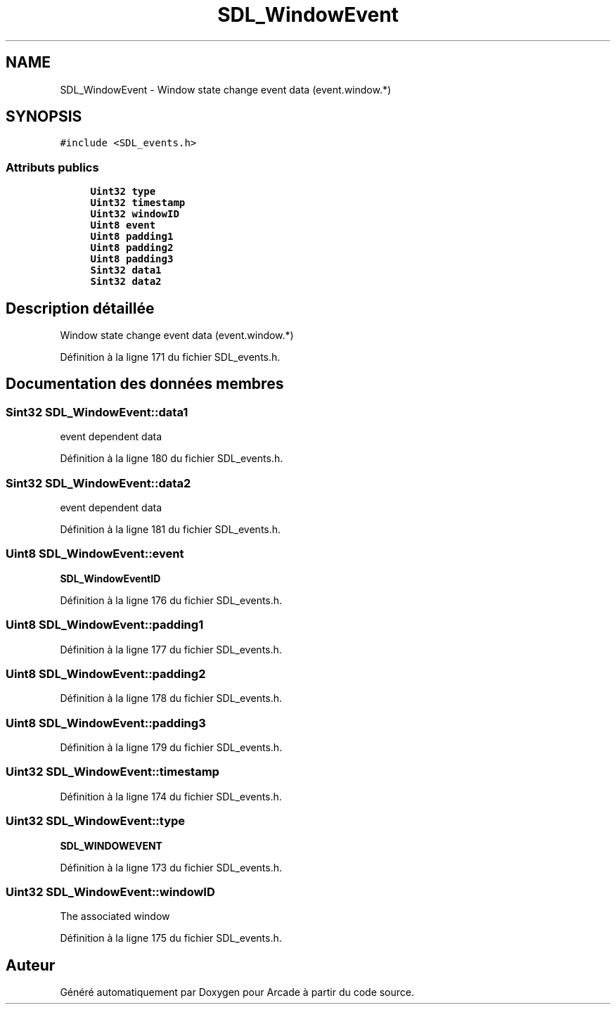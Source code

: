 .TH "SDL_WindowEvent" 3 "Mercredi 30 Mars 2016" "Version 1" "Arcade" \" -*- nroff -*-
.ad l
.nh
.SH NAME
SDL_WindowEvent \- Window state change event data (event\&.window\&.*)  

.SH SYNOPSIS
.br
.PP
.PP
\fC#include <SDL_events\&.h>\fP
.SS "Attributs publics"

.in +1c
.ti -1c
.RI "\fBUint32\fP \fBtype\fP"
.br
.ti -1c
.RI "\fBUint32\fP \fBtimestamp\fP"
.br
.ti -1c
.RI "\fBUint32\fP \fBwindowID\fP"
.br
.ti -1c
.RI "\fBUint8\fP \fBevent\fP"
.br
.ti -1c
.RI "\fBUint8\fP \fBpadding1\fP"
.br
.ti -1c
.RI "\fBUint8\fP \fBpadding2\fP"
.br
.ti -1c
.RI "\fBUint8\fP \fBpadding3\fP"
.br
.ti -1c
.RI "\fBSint32\fP \fBdata1\fP"
.br
.ti -1c
.RI "\fBSint32\fP \fBdata2\fP"
.br
.in -1c
.SH "Description détaillée"
.PP 
Window state change event data (event\&.window\&.*) 
.PP
Définition à la ligne 171 du fichier SDL_events\&.h\&.
.SH "Documentation des données membres"
.PP 
.SS "\fBSint32\fP SDL_WindowEvent::data1"
event dependent data 
.PP
Définition à la ligne 180 du fichier SDL_events\&.h\&.
.SS "\fBSint32\fP SDL_WindowEvent::data2"
event dependent data 
.PP
Définition à la ligne 181 du fichier SDL_events\&.h\&.
.SS "\fBUint8\fP SDL_WindowEvent::event"
\fBSDL_WindowEventID\fP 
.PP
Définition à la ligne 176 du fichier SDL_events\&.h\&.
.SS "\fBUint8\fP SDL_WindowEvent::padding1"

.PP
Définition à la ligne 177 du fichier SDL_events\&.h\&.
.SS "\fBUint8\fP SDL_WindowEvent::padding2"

.PP
Définition à la ligne 178 du fichier SDL_events\&.h\&.
.SS "\fBUint8\fP SDL_WindowEvent::padding3"

.PP
Définition à la ligne 179 du fichier SDL_events\&.h\&.
.SS "\fBUint32\fP SDL_WindowEvent::timestamp"

.PP
Définition à la ligne 174 du fichier SDL_events\&.h\&.
.SS "\fBUint32\fP SDL_WindowEvent::type"
\fBSDL_WINDOWEVENT\fP 
.PP
Définition à la ligne 173 du fichier SDL_events\&.h\&.
.SS "\fBUint32\fP SDL_WindowEvent::windowID"
The associated window 
.PP
Définition à la ligne 175 du fichier SDL_events\&.h\&.

.SH "Auteur"
.PP 
Généré automatiquement par Doxygen pour Arcade à partir du code source\&.
